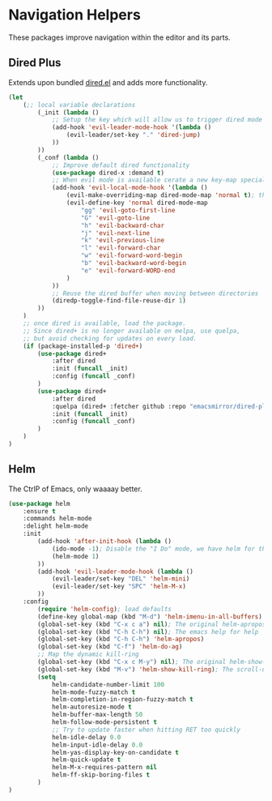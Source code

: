 * Navigation Helpers
These packages improve navigation within the editor and its parts.

** Dired Plus
Extends upon bundled [[https://github.com/emacs-mirror/emacs/blob/master/lisp/dired.el][dired.el]] and adds more functionality.
#+BEGIN_SRC emacs-lisp
  (let
      (;; local variable declarations
          (_init (lambda ()
              ;; Setup the key which will allow us to trigger dired mode
              (add-hook 'evil-leader-mode-hook '(lambda ()
                  (evil-leader/set-key "." 'dired-jump)
              ))
          ))
          (_conf (lambda ()
              ;; Improve default dired functionality
              (use-package dired-x :demand t)
              ;; When evil mode is available cerate a new key-map specially for dired-mode
              (add-hook 'evil-local-mode-hook '(lambda ()
                  (evil-make-overriding-map dired-mode-map 'normal t); the standard bindings
                  (evil-define-key 'normal dired-mode-map
                      "gg" 'evil-goto-first-line
                      "G" 'evil-goto-line
                      "h" 'evil-backward-char
                      "j" 'evil-next-line
                      "k" 'evil-previous-line
                      "l" 'evil-forward-char
                      "w" 'evil-forward-word-begin
                      "b" 'evil-backward-word-begin
                      "e" 'evil-forward-WORD-end
                  )
              ))
              ;; Reuse the dired buffer when moving between directories
              (diredp-toggle-find-file-reuse-dir 1)
          ))
      )
      ;; once dired is available, load the package.
      ;; Since dired+ is no longer available on melpa, use quelpa,
      ;; but avoid checking for updates on every load.
      (if (package-installed-p 'dired+)
          (use-package dired+
              :after dired
              :init (funcall _init)
              :config (funcall _conf)
          )
          (use-package dired+
              :after dired
              :quelpa (dired+ :fetcher github :repo "emacsmirror/dired-plus")
              :init (funcall _init)
              :config (funcall _conf)
          )
      )
  )
#+END_SRC

** Helm
The CtrlP of Emacs, only waaaay better.
#+BEGIN_SRC emacs-lisp
  (use-package helm
      :ensure t
      :commands helm-mode
      :delight helm-mode
      :init
          (add-hook 'after-init-hook (lambda ()
              (ido-mode -1); Disable the "I Do" mode, we have helm for that now.
              (helm-mode 1)
          ))
          (add-hook 'evil-leader-mode-hook (lambda ()
              (evil-leader/set-key "DEL" 'helm-mini)
              (evil-leader/set-key "SPC" 'helm-M-x)
          ))
      :config
          (require 'helm-config); load defaults
          (define-key global-map (kbd "M-d") 'helm-imenu-in-all-buffers)
          (global-set-key (kbd "C-x c a") nil); The original helm-apropos binding
          (global-set-key (kbd "C-h C-h") nil); The emacs help for help
          (global-set-key (kbd "C-h C-h") 'helm-apropos)
          (global-set-key (kbd "C-f") 'helm-do-ag)
          ;; Map the dynamic kill-ring
          (global-set-key (kbd "C-x c M-y") nil); The original helm-show-kill-ring
          (global-set-key (kbd "M-v") 'helm-show-kill-ring); The scroll-down-command
          (setq
              helm-candidate-number-limit 100
              helm-mode-fuzzy-match t
              helm-completion-in-region-fuzzy-match t
              helm-autoresize-mode t
              helm-buffer-max-length 50
              helm-follow-mode-persistent t
              ;; Try to update faster when hitting RET too quickly
              helm-idle-delay 0.0
              helm-input-idle-delay 0.0
              helm-yas-display-key-on-candidate t
              helm-quick-update t
              helm-M-x-requires-pattern nil
              helm-ff-skip-boring-files t
          )
  )
#+END_SRC

# ;; (require 'elpa-neotree)
# ;; (require 'elpa-helm)
# ;; (require 'elpa-projectile)
# ;; (require 'elpa-origami)
# ;; (require 'elpa-ace-window)
